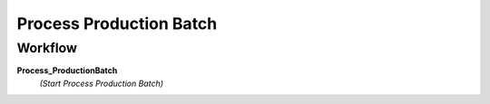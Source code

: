 
.. _functional-guide/process/m_productionbatchprocess:

========================
Process Production Batch
========================


Workflow
--------
\ **Process_ProductionBatch**\ 
 \ *(Start Process Production Batch)*\ 
